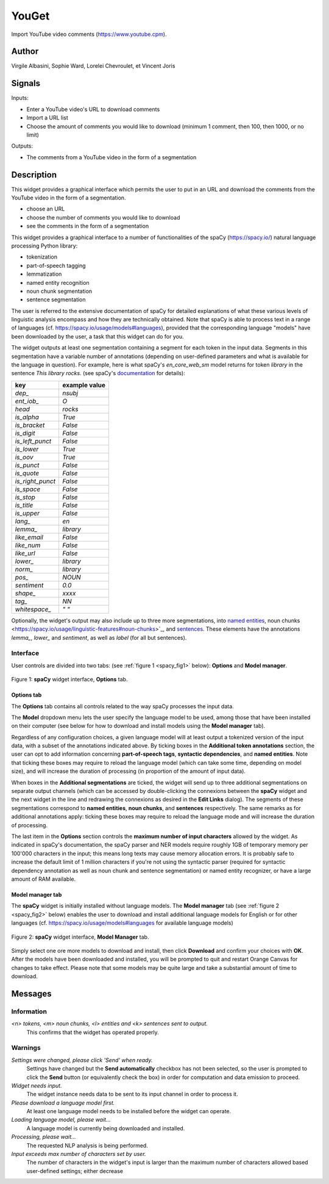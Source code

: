 
.. meta::
   :description: Orange3 Textable Prototypes documentation, YouGet widget
   :keywords: Orange3, Textable, Prototypes, documentation, YouGet, widget

.. _YouGet:

YouGet
=======

.. image:: figures/spacy.png

Import YouTube video comments (`<https://www.youtube.cpm>`_).

Author
------

Virgile Albasini, Sophie Ward, Lorelei Chevroulet, et Vincent Joris

Signals
-------

Inputs: 

* Enter a YouTube video's URL to download comments
* Import a URL list
* Choose the amount of comments you would like to download (minimum 1 comment, then 100, then 1000, or no limit)

Outputs:

* The comments from a YouTube video in the form of a segmentation


Description
-----------

This widget provides a graphical interface which permits the user to put in an URL and
download the comments from the YouTube video in the form of a segmentation.

* choose an URL
* choose the number of comments you would like to download
* see the comments in the form of a segmentation

This widget provides a graphical interface to a number of functionalities of 
the spaCy (`<https://spacy.io/>`_) natural language processing Python library:

* tokenization
* part-of-speech tagging
* lemmatization
* named entity recognition
* noun chunk segmentation
* sentence segmentation

The user is referred to the extensive documentation of spaCy for detailed
explanations of what these various levels of linguistic analysis encompass and
how they are technically obtained. Note that spaCy is able to process text in a
range of languages (cf. `<https://spacy.io/usage/models#languages>`_), provided
that the corresponding language "models" have been downloaded by the user, a 
task that this widget can do for you.

The widget outputs at least one segmentation containing a segment for each 
token in the input data. Segments in this segmentation have a variable number 
of annotations (depending on user-defined parameters and what is available for
the language in question). For example, here is what spaCy's *en_core_web_sm*
model returns for token *library* in the sentence *This library rocks.* (see spaCy's `documentation <https://spacy.io/api/token#attributes>`_ for details):

================    =============
key                 example value 
================    =============
*dep_*              *nsubj*
*ent_iob_*          *O*
*head*              *rocks*
*is_alpha*          *True*
*is_bracket*        *False*
*is_digit*          *False*
*is_left_punct*     *False*
*is_lower*          *True*
*is_oov*            *True*
*is_punct*          *False*
*is_quote*          *False*
*is_right_punct*    *False*
*is_space*          *False*
*is_stop*           *False*
*is_title*          *False*
*is_upper*          *False*
*lang_*             *en*
*lemma_*            *library*
*like_email*        *False*
*like_num*          *False*
*like_url*          *False*
*lower_*            *library*
*norm_*             *library*
*pos_*              *NOUN*
*sentiment*         *0.0*
*shape_*            *xxxx*
*tag_*              *NN*
*whitespace_*       *" "*
================    =============

Optionally, the widget's output may also include up to three more 
segmentations, into `named entities 
<https://spacy.io/usage/linguistic-features#named-entities>`_, noun chunks 
<https://spacy.io/usage/linguistic-features#noun-chunks>`_, and `sentences 
<https://spacy.io/usage/linguistic-features#sbd>`_. These elements have the 
annotations *lemma_*, *lower_* and *sentiment*, as well as *label* (for all but
sentences).

Interface
~~~~~~~~~

User controls are divided into two tabs: (see :ref:`figure 1 
<spacy_fig1>` below): **Options** and **Model manager**.

.. _spacy_fig1:

.. figure:: figures/spacy_interface_options.png
    :align: center
    :alt: Interface of the spaCy widget, Options tab

    Figure 1: **spaCy** widget interface, **Options** tab.

Options tab
***********

The **Options** tab contains all controls related to the way spaCy processes
the input data. 

The **Model** dropdown menu lets the user specify the language
model to be used, among those that have been installed on their computer (see
below for how to download and install models using the **Model manager** tab). 

Regardless of any configuration choices, a given language model will at least
output a tokenized version of the input data, with a subset of the annotations 
indicated above. By ticking boxes in the **Additional token annotations** 
section, the user can opt to add information concerning **part-of-speech 
tags**, **syntactic dependencies**, and **named entities**. Note that ticking
these boxes may require to reload the language model (which can take some time, 
depending on model size), and will increase the duration of processing (in proportion of the amount of input data).

When boxes in the **Additional segmentations** are ticked, the widget will 
send up to three additional segmentations on separate output channels (which
can be accessed by double-clicking the connexions between the **spaCy** widget 
and the next widget in the line and redrawing the connexions as desired in the
**Edit Links** dialog). The segments of these segmentations correspond to 
**named entities**, **noun chunks**, and **sentences** respectively. The same 
remarks as for additional annotations apply: ticking these boxes may require to reload the language mode and will increase the duration of processing.

The last item in the **Options** section controls the **maximum number of input
characters** allowed by the widget. As indicated in spaCy's documentation, the
spaCy parser and NER models require roughly 1GB of temporary memory per 100'000
characters in the input; this means long texts may cause memory allocation
errors. It is probably safe to increase the default limit of 1 million 
characters if you're not using the syntactic parser (required for syntactic 
dependency annotation as well as noun chunk and sentence segmentation) or 
named entity recognizer, or have a large amount of RAM available.

Model manager tab
*****************

The **spaCy** widget is initially installed without language models. 
The **Model manager** tab (see :ref:`figure 2 <spacy_fig2>` below) enables the
user to download and install additional language models for English or for 
other languages (cf. `<https://spacy.io/usage/models#languages>`_ for available
language models)

.. _spacy_fig2:

.. figure:: figures/spacy_interface_model_manager.png
    :align: center
    :alt: Interface of the spaCy widget, Model manager tab

    Figure 2: **spaCy** widget interface, **Model Manager** tab.

Simply select one ore more models to download and install, then click
**Download** and confirm your choices with **OK**. After the models have been 
downloaded and installed, you will be prompted to quit and restart Orange
Canvas for changes to take effect. Please note that some models may be quite 
large and take a substantial amount of time to download.

Messages
--------

Information
~~~~~~~~~~~

*<n> tokens, <m> noun chunks, <l> entities and <k> sentences sent to output.*
    This confirms that the widget has operated properly.

Warnings
~~~~~~~~

*Settings were changed, please click 'Send' when ready.*
    Settings have changed but the **Send automatically** checkbox
    has not been selected, so the user is prompted to click the **Send**
    button (or equivalently check the box) in order for computation and data
    emission to proceed.

*Widget needs input.*
    The widget instance needs data to be sent to its input channel in order
    to process it.

*Please download a language model first.*
    At least one language model needs to be installed before the widget can
    operate.

*Loading language model, please wait...*
    A language model is currently being downloaded and installed.

*Processing, please wait...*
    The requested NLP analysis is being performed.

*Input exceeds max number of characters set by user.*
    The number of characters in the widget's input is larger than the maximum
    number of characters allowed based user-defined settings; either decrease

